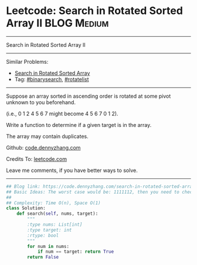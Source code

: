 * Leetcode: Search in Rotated Sorted Array II                   :BLOG:Medium:
#+STARTUP: showeverything
#+OPTIONS: toc:nil \n:t ^:nil creator:nil d:nil
:PROPERTIES:
:type:     inspiring, binarysearch, rotatelist
:END:
---------------------------------------------------------------------
Search in Rotated Sorted Array II
---------------------------------------------------------------------
#+BEGIN_HTML
<a href="https://github.com/dennyzhang/code.dennyzhang.com/tree/master/problems/search-in-rotated-sorted-array-ii"><img align="right" width="200" height="183" src="https://www.dennyzhang.com/wp-content/uploads/denny/watermark/github.png" /></a>
#+END_HTML
Similar Problems:
- [[https://code.dennyzhang.com/search-in-rotated-sorted-array][Search in Rotated Sorted Array]]
- Tag: [[https://code.dennyzhang.com/review-binarysearch][#binarysearch]], [[https://code.dennyzhang.com/tag/rotatelist][#rotatelist]]
---------------------------------------------------------------------
Suppose an array sorted in ascending order is rotated at some pivot unknown to you beforehand.

(i.e., 0 1 2 4 5 6 7 might become 4 5 6 7 0 1 2).

Write a function to determine if a given target is in the array.

The array may contain duplicates.

Github: [[https://github.com/dennyzhang/code.dennyzhang.com/tree/master/problems/search-in-rotated-sorted-array-ii][code.dennyzhang.com]]

Credits To: [[https://leetcode.com/problems/search-in-rotated-sorted-array-ii/description/][leetcode.com]]

Leave me comments, if you have better ways to solve.
---------------------------------------------------------------------

#+BEGIN_SRC python
## Blog link: https://code.dennyzhang.com/search-in-rotated-sorted-array-ii
## Basic Ideas: The worst case would be: 1111112, then you need to check 2 or 3
##
## Complexity: Time O(n), Space O(1)
class Solution:
    def search(self, nums, target):
        """
        :type nums: List[int]
        :type target: int
        :rtype: bool
        """
        for num in nums:
            if num == target: return True
        return False
#+END_SRC

#+BEGIN_HTML
<div style="overflow: hidden;">
<div style="float: left; padding: 5px"> <a href="https://www.linkedin.com/in/dennyzhang001"><img src="https://www.dennyzhang.com/wp-content/uploads/sns/linkedin.png" alt="linkedin" /></a></div>
<div style="float: left; padding: 5px"><a href="https://github.com/dennyzhang"><img src="https://www.dennyzhang.com/wp-content/uploads/sns/github.png" alt="github" /></a></div>
<div style="float: left; padding: 5px"><a href="https://www.dennyzhang.com/slack" target="_blank" rel="nofollow"><img src="https://www.dennyzhang.com/wp-content/uploads/sns/slack.png" alt="slack"/></a></div>
</div>
#+END_HTML
